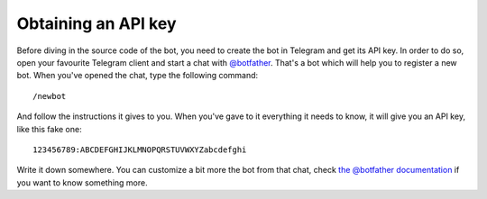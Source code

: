 .. Copyright (c) 2015 Pietro Albini <pietro@pietroalbini.io>
   Released under the MIT license

.. _tutorial-api-key:

~~~~~~~~~~~~~~~~~~~~
Obtaining an API key
~~~~~~~~~~~~~~~~~~~~

Before diving in the source code of the bot, you need to create the bot in
Telegram and get its API key. In order to do so, open your favourite Telegram
client and start a chat with `@botfather`_. That's a bot which will help you
to register a new bot. When you've opened the chat, type the following
command::

   /newbot

And follow the instructions it gives to you. When you've gave to it everything
it needs to know, it will give you an API key, like this fake one::

   123456789:ABCDEFGHIJKLMNOPQRSTUVWXYZabcdefghi

Write it down somewhere. You can customize a bit more the bot from that chat,
check `the @botfather documentation`_ if you want to know something more.

.. _@botfather: https://telegram.me/botfather
.. _the @botfather documentation: https://core.telegram.org/bots/#botfather
